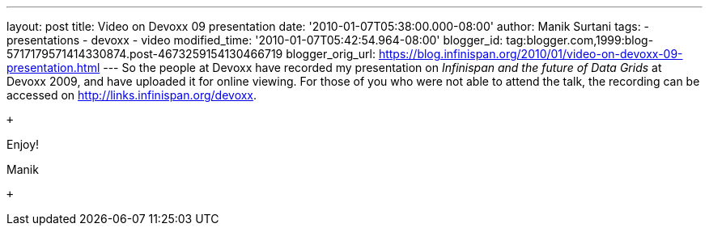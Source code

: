---
layout: post
title: Video on Devoxx 09 presentation
date: '2010-01-07T05:38:00.000-08:00'
author: Manik Surtani
tags:
- presentations
- devoxx
- video
modified_time: '2010-01-07T05:42:54.964-08:00'
blogger_id: tag:blogger.com,1999:blog-5717179571414330874.post-4673259154130466719
blogger_orig_url: https://blog.infinispan.org/2010/01/video-on-devoxx-09-presentation.html
---
So the people at Devoxx have recorded my presentation on _Infinispan and
the future of Data Grids_ at Devoxx 2009, and have uploaded it for
online viewing. For those of you who were not able to attend the talk,
the recording can be accessed on http://links.infinispan.org/devoxx.

 +

Enjoy!

Manik +

 +
